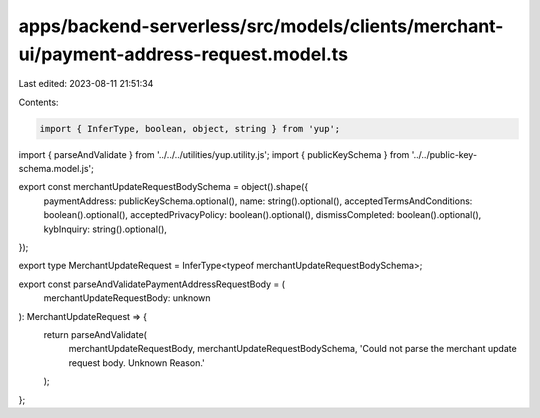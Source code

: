 apps/backend-serverless/src/models/clients/merchant-ui/payment-address-request.model.ts
=======================================================================================

Last edited: 2023-08-11 21:51:34

Contents:

.. code-block:: ts

    import { InferType, boolean, object, string } from 'yup';
import { parseAndValidate } from '../../../utilities/yup.utility.js';
import { publicKeySchema } from '../../public-key-schema.model.js';

export const merchantUpdateRequestBodySchema = object().shape({
    paymentAddress: publicKeySchema.optional(),
    name: string().optional(),
    acceptedTermsAndConditions: boolean().optional(),
    acceptedPrivacyPolicy: boolean().optional(),
    dismissCompleted: boolean().optional(),
    kybInquiry: string().optional(),
});

export type MerchantUpdateRequest = InferType<typeof merchantUpdateRequestBodySchema>;

export const parseAndValidatePaymentAddressRequestBody = (
    merchantUpdateRequestBody: unknown
): MerchantUpdateRequest => {
    return parseAndValidate(
        merchantUpdateRequestBody,
        merchantUpdateRequestBodySchema,
        'Could not parse the merchant update request body. Unknown Reason.'
    );
};


